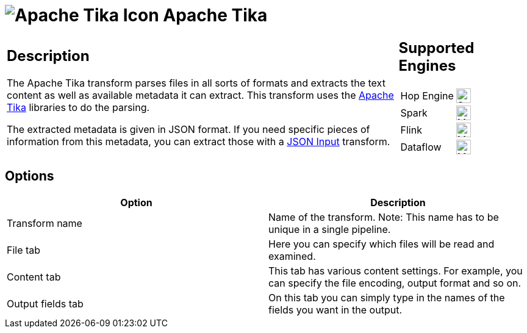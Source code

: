 ////
Licensed to the Apache Software Foundation (ASF) under one
or more contributor license agreements.  See the NOTICE file
distributed with this work for additional information
regarding copyright ownership.  The ASF licenses this file
to you under the Apache License, Version 2.0 (the
"License"); you may not use this file except in compliance
with the License.  You may obtain a copy of the License at
  http://www.apache.org/licenses/LICENSE-2.0
Unless required by applicable law or agreed to in writing,
software distributed under the License is distributed on an
"AS IS" BASIS, WITHOUT WARRANTIES OR CONDITIONS OF ANY
KIND, either express or implied.  See the License for the
specific language governing permissions and limitations
under the License.
////
:documentationPath: /pipeline/transforms/
:language: en_US
:description: The Apache Tika transform parses files in all sorts of formats and extracts the text content as well as the available metadata.

= image:transforms/icons/tika.svg[Apache Tika Icon, role="image-doc-icon"] Apache Tika

[%noheader,cols="3a,1a", role="table-no-borders" ]
|===
|
== Description

The Apache Tika transform parses files in all sorts of formats and extracts the text content as well as available metadata it can extract.
This transform uses the http://tika.apache.org[Apache Tika] libraries to do the parsing.

The extracted metadata is given in JSON format.
If you need specific pieces of information from this metadata, you can extract those with a xref:pipeline/transforms/jsoninput.adoc[JSON Input] transform.
|
== Supported Engines
[%noheader,cols="2,1a",frame=none, role="table-supported-engines"]
!===
!Hop Engine! image:check_mark.svg[Supported, 24]
!Spark! image:question_mark.svg[Maybe Supported, 24]
!Flink! image:question_mark.svg[Maybe Supported, 24]
!Dataflow! image:question_mark.svg[Maybe Supported, 24]
!===
|===

== Options

[options="header"]
|===
|Option|Description

|Transform name
|Name of the transform.
Note: This name has to be unique in a single pipeline.

|File tab
|Here you can specify which files will be read and examined.

|Content tab
|This tab has various content settings.
For example, you can specify the file encoding, output format and so on.

|Output fields tab
|On this tab you can simply type in the names of the fields you want in the output.

|===
